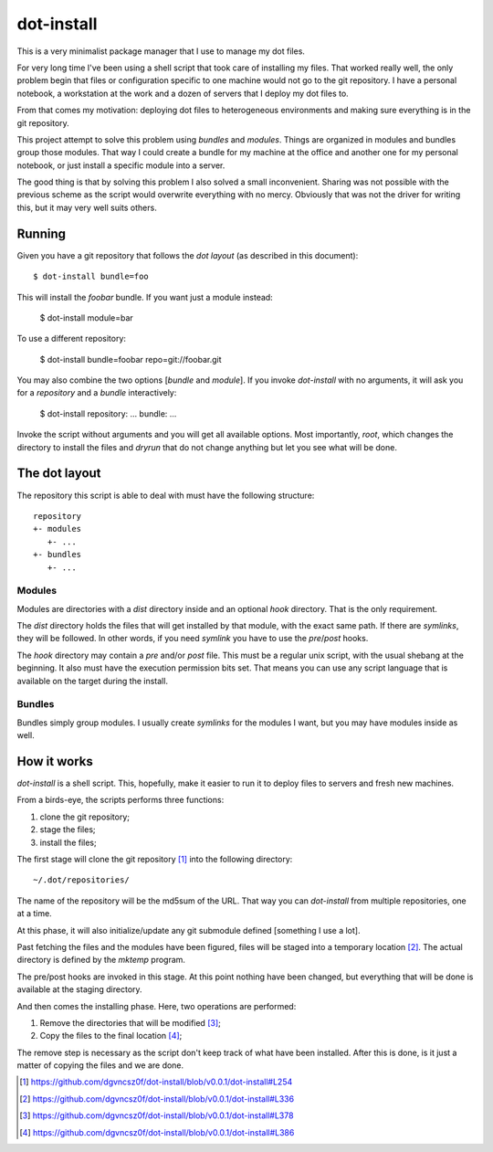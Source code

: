 =============
 dot-install
=============

This is a very minimalist package manager that I use to manage my dot
files.

For very long time I've been using a shell script that took care of
installing my files. That worked really well, the only problem begin
that files or configuration specific to one machine would not go to
the git repository. I have a personal notebook, a workstation at the
work and a dozen of servers that I deploy my dot files to.

From that comes my motivation: deploying dot files to heterogeneous
environments and making sure everything is in the git repository.

This project attempt to solve this problem using *bundles* and
*modules*. Things are organized in modules and bundles group those
modules. That way I could create a bundle for my machine at the office
and another one for my personal notebook, or just install a specific
module into a server.

The good thing is that by solving this problem I also solved a small
inconvenient. Sharing was not possible with the previous scheme as the
script would overwrite everything with no mercy. Obviously that was
not the driver for writing this, but it may very well suits others.

Running
=======

Given you have a git repository that follows the *dot layout* (as
described in this document)::

  $ dot-install bundle=foo

This will install the *foobar* bundle. If you want just a module
instead:

  $ dot-install module=bar

To use a different repository:

  $ dot-install bundle=foobar repo=git://foobar.git

You may also combine the two options [*bundle* and *module*]. If you
invoke `dot-install` with no arguments, it will ask you for
a *repository* and a *bundle* interactively:

  $ dot-install
  repository: ...
  bundle: ...

Invoke the script without arguments and you will get all available
options. Most importantly, `root`, which changes the directory to
install the files and `dryrun` that do not change anything but let you
see what will be done.

The dot layout
==============

The repository this script is able to deal with must have the
following structure::

   repository
   +- modules
      +- ... 
   +- bundles
      +- ...

Modules
-------

Modules are directories with a `dist` directory inside and an optional
`hook` directory. That is the only requirement.

The `dist` directory holds the files that will get installed by that
module, with the exact same path. If there are *symlinks*, they will
be followed. In other words, if you need *symlink* you have to use the
`pre`/`post` hooks.

The `hook` directory may contain a `pre` and/or `post` file. This must
be a regular unix script, with the usual shebang at the beginning. It
also must have the execution permission bits set. That means you can
use any script language that is available on the target during the
install.

Bundles
-------

Bundles simply group modules. I usually create *symlinks* for the
modules I want, but you may have modules inside as well.

How it works
============

`dot-install` is a shell script. This, hopefully, make it easier to
run it to deploy files to servers and fresh new machines.

From a birds-eye, the scripts performs three functions:

1. clone the git repository;

2. stage the files;

3. install the files;

The first stage will clone the git repository [#]_ into the following
directory::

  ~/.dot/repositories/

The name of the repository will be the md5sum of the URL. That way you
can `dot-install` from multiple repositories, one at a time.

At this phase, it will also initialize/update any git submodule
defined [something I use a lot].

Past fetching the files and the modules have been figured, files will
be staged into a temporary location [#]_. The actual directory is
defined by the `mktemp` program.

The pre/post hooks are invoked in this stage. At this point nothing
have been changed, but everything that will be done is available at
the staging directory.

And then comes the installing phase. Here, two operations are
performed:

1. Remove the directories that will be modified [#]_;

2. Copy the files to the final location [#]_;

The remove step is necessary as the script don't keep track of what
have been installed. After this is done, is it just a matter of
copying the files and we are done.

.. [#] https://github.com/dgvncsz0f/dot-install/blob/v0.0.1/dot-install#L254
.. [#] https://github.com/dgvncsz0f/dot-install/blob/v0.0.1/dot-install#L336
.. [#] https://github.com/dgvncsz0f/dot-install/blob/v0.0.1/dot-install#L378
.. [#] https://github.com/dgvncsz0f/dot-install/blob/v0.0.1/dot-install#L386
